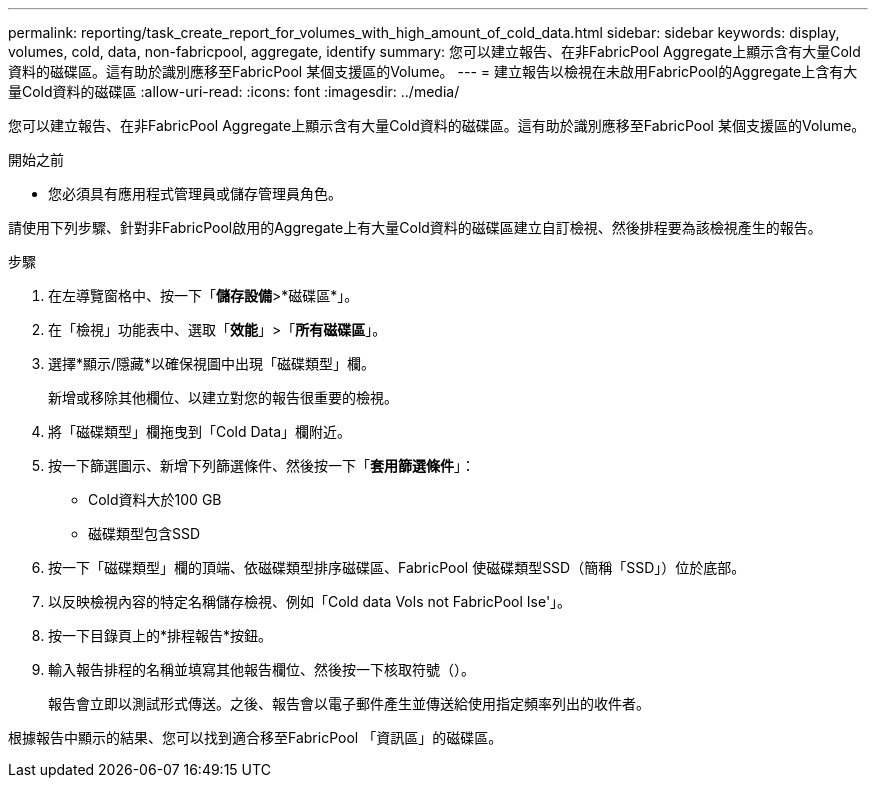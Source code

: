 ---
permalink: reporting/task_create_report_for_volumes_with_high_amount_of_cold_data.html 
sidebar: sidebar 
keywords: display, volumes, cold, data, non-fabricpool, aggregate, identify 
summary: 您可以建立報告、在非FabricPool Aggregate上顯示含有大量Cold資料的磁碟區。這有助於識別應移至FabricPool 某個支援區的Volume。 
---
= 建立報告以檢視在未啟用FabricPool的Aggregate上含有大量Cold資料的磁碟區
:allow-uri-read: 
:icons: font
:imagesdir: ../media/


[role="lead"]
您可以建立報告、在非FabricPool Aggregate上顯示含有大量Cold資料的磁碟區。這有助於識別應移至FabricPool 某個支援區的Volume。

.開始之前
* 您必須具有應用程式管理員或儲存管理員角色。


請使用下列步驟、針對非FabricPool啟用的Aggregate上有大量Cold資料的磁碟區建立自訂檢視、然後排程要為該檢視產生的報告。

.步驟
. 在左導覽窗格中、按一下「*儲存設備*>*磁碟區*」。
. 在「檢視」功能表中、選取「*效能*」>「*所有磁碟區*」。
. 選擇*顯示/隱藏*以確保視圖中出現「磁碟類型」欄。
+
新增或移除其他欄位、以建立對您的報告很重要的檢視。

. 將「磁碟類型」欄拖曳到「Cold Data」欄附近。
. 按一下篩選圖示、新增下列篩選條件、然後按一下「*套用篩選條件*」：
+
** Cold資料大於100 GB
** 磁碟類型包含SSD


. 按一下「磁碟類型」欄的頂端、依磁碟類型排序磁碟區、FabricPool 使磁碟類型SSD（簡稱「SSD」）位於底部。
. 以反映檢視內容的特定名稱儲存檢視、例如「Cold data Vols not FabricPool Ise'」。
. 按一下目錄頁上的*排程報告*按鈕。
. 輸入報告排程的名稱並填寫其他報告欄位、然後按一下核取符號（image:../media/blue_check.gif[""]）。
+
報告會立即以測試形式傳送。之後、報告會以電子郵件產生並傳送給使用指定頻率列出的收件者。



根據報告中顯示的結果、您可以找到適合移至FabricPool 「資訊區」的磁碟區。
